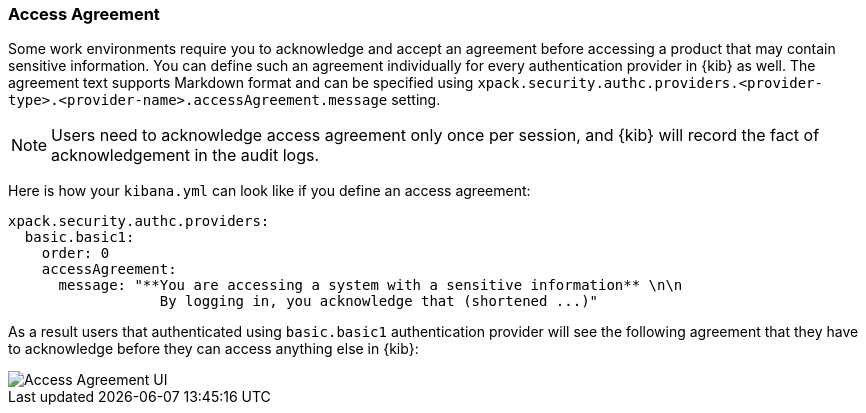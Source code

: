 [role="xpack"]
[[xpack-security-access-agreement]]
=== Access Agreement

Some work environments require you to acknowledge and accept an agreement before accessing a product that may contain sensitive information. You can define such an agreement individually for every authentication provider in {kib} as well. The agreement text supports Markdown format and can be specified using `xpack.security.authc.providers.<provider-type>.<provider-name>.accessAgreement.message` setting.

[NOTE]
============================================================================
Users need to acknowledge access agreement only once per session, and {kib} will record the fact of acknowledgement in the audit logs.
============================================================================

Here is how your `kibana.yml` can look like if you define an access agreement:

[source,yaml]
--------------------------------------------------------------------------------
xpack.security.authc.providers:
  basic.basic1:
    order: 0
    accessAgreement:
      message: "**You are accessing a system with a sensitive information** \n\n
                  By logging in, you acknowledge that (shortened ...)"
--------------------------------------------------------------------------------

As a result users that authenticated using `basic.basic1` authentication provider will see the following agreement that they have to acknowledge before they can access anything else in {kib}:

[role="screenshot"]
image::user/security/images/access-agreement.png["Access Agreement UI"]
